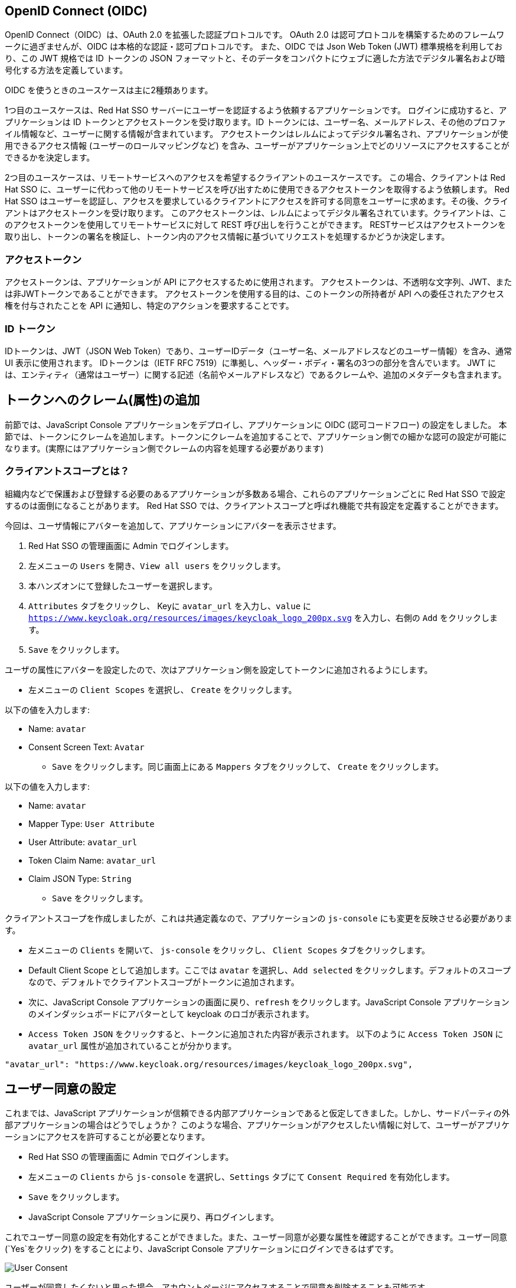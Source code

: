 [#openid-connect]
== OpenID Connect (OIDC)
OpenID Connect（OIDC）は、OAuth 2.0 を拡張した認証プロトコルです。
OAuth 2.0 は認可プロトコルを構築するためのフレームワークに過ぎませんが、OIDC は本格的な認証・認可プロトコルです。
また、OIDC では Json Web Token (JWT) 標準規格を利用しており、この JWT 規格では ID トークンの JSON フォーマットと、そのデータをコンパクトにウェブに適した方法でデジタル署名および暗号化する方法を定義しています。

OIDC を使うときのユースケースは主に2種類あります。

1つ目のユースケースは、Red Hat SSO サーバーにユーザーを認証するよう依頼するアプリケーションです。
ログインに成功すると、アプリケーションは ID トークンとアクセストークンを受け取ります。ID トークンには、ユーザー名、メールアドレス、その他のプロファイル情報など、ユーザーに関する情報が含まれています。
アクセストークンはレルムによってデジタル署名され、アプリケーションが使用できるアクセス情報 (ユーザーのロールマッピングなど) を含み、ユーザーがアプリケーション上でどのリソースにアクセスすることができるかを決定します。

2つ目のユースケースは、リモートサービスへのアクセスを希望するクライアントのユースケースです。
この場合、クライアントは Red Hat SSO に、ユーザーに代わって他のリモートサービスを呼び出すために使用できるアクセストークンを取得するよう依頼します。
Red Hat SSO はユーザーを認証し、アクセスを要求しているクライアントにアクセスを許可する同意をユーザーに求めます。その後、クライアントはアクセストークンを受け取ります。
このアクセストークンは、レルムによってデジタル署名されています。クライアントは、このアクセストークンを使用してリモートサービスに対して REST 呼び出しを行うことができます。
RESTサービスはアクセストークンを取り出し、トークンの署名を検証し、トークン内のアクセス情報に基づいてリクエストを処理するかどうか決定します。

[#openid-accesstokens]
=== アクセストークン
アクセストークンは、アプリケーションが API にアクセスするために使用されます。
アクセストークンは、不透明な文字列、JWT、または非JWTトークンであることができます。
アクセストークンを使用する目的は、このトークンの所持者が API への委任されたアクセス権を付与されたことを API に通知し、特定のアクションを要求することです。

[#openid-idtokens]
=== ID トークン
IDトークンは、JWT（JSON Web Token）であり、ユーザーIDデータ（ユーザー名、メールアドレスなどのユーザー情報）を含み、通常 UI 表示に使用されます。
IDトークンは（IETF RFC 7519）に準拠し、ヘッダー・ボディ・署名の3つの部分を含んでいます。
JWT には、エンティティ（通常はユーザー）に関する記述（名前やメールアドレスなど）であるクレームや、追加のメタデータも含まれます。


[#openid-claims]
== トークンへのクレーム(属性)の追加
前節では、JavaScript Console アプリケーションをデプロイし、アプリケーションに OIDC (認可コードフロー) の設定をしました。
本節では、トークンにクレームを追加します。トークンにクレームを追加することで、アプリケーション側での細かな認可の設定が可能になります。(実際にはアプリケーション側でクレームの内容を処理する必要があります)

[#openid-client-scopes]
=== クライアントスコープとは？
組織内などで保護および登録する必要のあるアプリケーションが多数ある場合、これらのアプリケーションごとに Red Hat SSO で設定するのは面倒になることがあります。
Red Hat SSO では、クライアントスコープと呼ばれ機能で共有設定を定義することができます。

今回は、ユーザ情報にアバターを追加して、アプリケーションにアバターを表示させます。

<1> Red Hat SSO の管理画面に Admin でログインします。

<2> 左メニューの `Users` を開き、`View all users` をクリックします。

<3> 本ハンズオンにて登録したユーザーを選択します。

<4> `Attributes` タブをクリックし、 Keyに `avatar_url` を入力し、`value` に `https://www.keycloak.org/resources/images/keycloak_logo_200px.svg` を入力し、右側の `Add` をクリックします。

<5> `Save` をクリックします。

ユーザの属性にアバターを設定したので、次はアプリケーション側を設定してトークンに追加されるようにします。

- 左メニューの `Client Scopes` を選択し、 `Create` をクリックします。

以下の値を入力します:

* Name: `avatar`
* Consent Screen Text: `Avatar`

- `Save` をクリックします。同じ画面上にある `Mappers` タブをクリックして、 `Create` をクリックします。

以下の値を入力します:

* Name: `avatar`
* Mapper Type: `User Attribute`
* User Attribute: `avatar_url`
* Token Claim Name: `avatar_url`
* Claim JSON Type: `String`

- `Save` をクリックします。

クライアントスコープを作成しましたが、これは共通定義なので、アプリケーションの `js-console` にも変更を反映させる必要があります。

- 左メニューの `Clients` を開いて、 `js-console` をクリックし、 `Client Scopes` タブをクリックします。

- Default Client Scope として追加します。ここでは `avatar` を選択し、`Add selected` をクリックします。デフォルトのスコープなので、デフォルトでクライアントスコープがトークンに追加されます。

- 次に、JavaScript Console アプリケーションの画面に戻り、`refresh` をクリックします。JavaScript Console アプリケーションのメインダッシュボードにアバターとして keycloak のロゴが表示されます。

- `Access Token JSON` をクリックすると、トークンに追加された内容が表示されます。 以下のように `Access Token JSON` に `avatar_url` 属性が追加されていることが分かります。

[source, json]
----
"avatar_url": "https://www.keycloak.org/resources/images/keycloak_logo_200px.svg",
----


[#openid-consent]
== ユーザー同意の設定
これまでは、JavaScript アプリケーションが信頼できる内部アプリケーションであると仮定してきました。しかし、サードパーティの外部アプリケーションの場合はどうでしょうか？
このような場合、アプリケーションがアクセスしたい情報に対して、ユーザーがアプリケーションにアクセスを許可することが必要となります。

- Red Hat SSO の管理画面に Admin でログインします。

- 左メニューの `Clients` から `js-console` を選択し、`Settings` タブにて `Consent Required` を有効化します。

- `Save` をクリックします。

- JavaScript Console アプリケーションに戻り、再ログインします。

これでユーザー同意の設定を有効化することができました。また、ユーザー同意が必要な属性を確認することができます。ユーザー同意 (`Yes`をクリック) をすることにより、JavaScript Console アプリケーションにログインできるはずです。

image::sso_adminuserconsent.png[User Consent]

ユーザーが同意したくないと思った場合、アカウントページにアクセスすることで同意を削除することも可能です。

アカウントポータルへ移動します。
e.g. https://sso-{{ USER_ID }}-keycloak.{{ ROUTE_SUBDOMAIN }}/auth/realms/demojs/account

`Application` > `js-console` へアクセスし、`Remove Access` をクリックすることでユーザー同意を削除することができます。

image::sso_useraccountrevoke.png[Revoking grants]

付与されたすべての権限とアプリケーションの一覧において、ユーザー同意が削除されていることを確認できます。
これは、複数のアプリケーションが Red Hat SSO を用いてシングルサインオンを実現している場合に、付与されたすべての権限とアプリケーションの一覧を確認できることは非常に便利です。

お疲れ様でした。これで Red Hat SSO ハンズオンは完了です。
